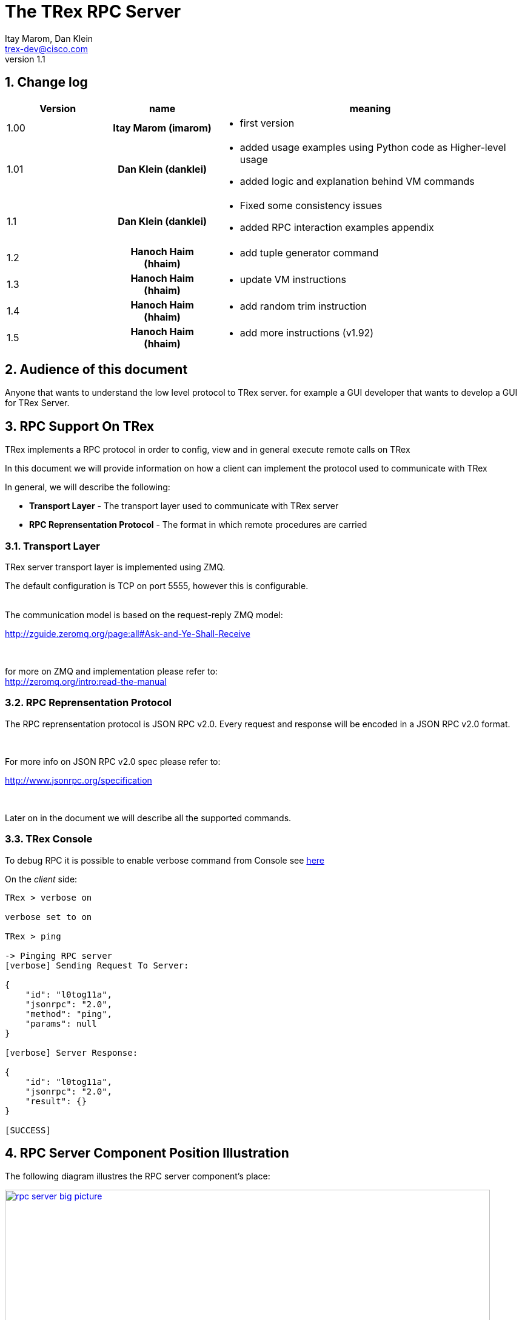 The TRex RPC Server
===================
:Author: Itay Marom, Dan Klein
:email: trex-dev@cisco.com
:revnumber: 1.1
:quotes.++:
:numbered:
:web_server_url: https://trex-tgn.cisco.com/trex
:local_web_server_url: csi-wiki-01:8181/trex
:toclevels: 4

++++
<script>
  (function(i,s,o,g,r,a,m){i['GoogleAnalyticsObject']=r;i[r]=i[r]||function(){
  (i[r].q=i[r].q||[]).push(arguments)},i[r].l=1*new Date();a=s.createElement(o),
  m=s.getElementsByTagName(o)[0];a.async=1;a.src=g;m.parentNode.insertBefore(a,m)
  })(window,document,'script','//www.google-analytics.com/analytics.js','ga');

  ga('create', 'UA-75220362-1', 'auto');
  ga('send', 'pageview');

</script>
++++

== Change log

[options="header",cols="^1,^h,3a"]
|=================
| Version |  name   |  meaning
| 1.00    |  Itay Marom (imarom) |
- first version
| 1.01    | Dan Klein (danklei)
|
- added usage examples using Python code as Higher-level usage
- added logic and explanation behind VM commands
| 1.1    | Dan Klein (danklei)
|
- Fixed some consistency issues
- added RPC interaction examples appendix
| 1.2    | Hanoch Haim (hhaim)
|
- add tuple generator command 
| 1.3    | Hanoch Haim (hhaim)
|
- update VM instructions 
| 1.4    | Hanoch Haim (hhaim)
|
- add random trim instruction
| 1.5    | Hanoch Haim (hhaim)
|
- add more instructions (v1.92)

|=================


== Audience of this document 

Anyone that wants to understand the low level protocol to TRex server. for example a GUI developer that wants to develop a GUI for TRex Server.

== RPC Support On TRex

TRex implements a RPC protocol in order to config, view and
in general execute remote calls on TRex

In this document we will provide information on
how a client can implement the protocol used to communicate with TRex

In general, we will describe the following:

* *Transport Layer* - The transport layer used to communicate with TRex server
* *RPC Reprensentation Protocol* - The format in which remote procedures are carried

=== Transport Layer

TRex server transport layer is implemented using ZMQ.

The default configuration is TCP on port 5555, however this is configurable.

{zwsp} +
The communication model is based on the request-reply ZMQ model:

http://zguide.zeromq.org/page:all#Ask-and-Ye-Shall-Receive

{zwsp} +

for more on ZMQ and implementation please refer to:
{zwsp} +
http://zeromq.org/intro:read-the-manual

=== RPC Reprensentation Protocol

The RPC reprensentation protocol is JSON RPC v2.0.
Every request and response will be encoded in a JSON RPC v2.0 format.

{zwsp} +

For more info on JSON RPC v2.0 spec please refer to:
{zwsp} +

http://www.jsonrpc.org/specification

{zwsp} +

Later on in the document we will describe all the supported commands.

=== TRex Console

To debug RPC it is possible to enable verbose command from Console see link:draft_trex_stateless.html#_console_commands[here]

On the 'client' side:

[source,bash]
----
TRex > verbose on

verbose set to on

TRex > ping

-> Pinging RPC server
[verbose] Sending Request To Server:

{
    "id": "l0tog11a",
    "jsonrpc": "2.0",
    "method": "ping",
    "params": null
}

[verbose] Server Response:

{
    "id": "l0tog11a",
    "jsonrpc": "2.0",
    "result": {}
}

[SUCCESS]

----

== RPC Server Component Position Illustration

The following diagram illustres the RPC server component's place:

image::images/rpc_server_big_picture.png[title="RPC Server Position",align="left",width=800, link="images/rpc_server_big_picture.png"]

== RPC Server Port State Machine
Any port on the server can be in numbered of states, each state provides other subset of the commands
that are allowed to be executed.

We define the following possible states:

* *unowned* - The specific port is either unowned or another user is owning the port
* *owned* - The specific port has been acquired by the client
* *active* - The specific port is in the middle of injecting traffic - currently active

Each port command will specify on which states it is possible to execute it.

For port related commands valid only on 'owned' or 'active', a field called ''handler'' 'MUST' be passed
along with the rest of the parameters.


This will identify the connection:

image::images/rpc_states.png[title="Port States",align="left",width=150, link="images/rpc_states.png"]

== RPC Commands
The following RPC commands are supported

=== Ping
* *Name* - 'ping'
* *Valid States* - 'not relevant'
* *Description* - Pings the TRex server
* *Paramters* - None
* *Result* ['object'] - {}

Example:

[source,bash]
----
'Request':

{
    "jsonrpc": "2.0",
    "id": 1,
    "method": "ping",
    "params": null
}

'Response':

{
   "jsonrpc" : "2.0",
   "id" : 1,
   "result" : {}
}

----

=== Get Server Supported Commands
* *Name* - 'get_supported_cmds'
* *Valid States* - 'not relevant'
* *Description* - Queries the server for all the supported commands
* *Paramters* - None
* *Result* ['array'] - A list of all the supported commands by the server

Example:

[source,bash]
----
'Request':

{
    "jsonrpc": "2.0",
    "id": 1,
    "method": "get_supported_cmds",
    "params": null
}


'Response':

{
    "jsonrpc": "2.0",
    "id": 1,
    "result": [
        "remove_all_streams",
        "remove_stream",
        "add_stream",
        "get_reg_cmds",
        "ping",
        "test_sub",
        "get_version",
        "test_add"
    ]
}

----


=== Get Version
* *Name* - 'get_version'
* *Valid States* - 'not relevant'
* *Description* - Queries the server for version information
* *Paramters* - None
* *Result* ['object'] - See table below

.Object type 'return values for get_version' 
[options="header",cols="1,1,3"]
|=================
| Field         | Type     | Description 
| version       | string   | TRex version
| build_date    | string   | build date
| build_time    | string   | build time
| built_by      | string   | who built this version
|=================

[source,bash]
----

'Request':

{
    "id": "wapkk8m6",
    "jsonrpc": "2.0",
    "method": "get_version",
    "params": null
}


'Response':

{
    "id": "wapkk8m6",
    "jsonrpc": "2.0",
    "result": {
        "build_date": "Sep 16 2015",
        "build_time": "12:33:01",
        "built_by": "imarom",
        "version": "v0.0"
    }
}

----

=== Get System Info
* *Name* - 'get_system_info'
* *Description* - Queries the server for system properties
* *Paramters* - None
* *Result* ['object'] - See table below

.return value: 'get_system_info'
[options="header",cols="1,1,3"]
|=================
| Field          | Type     | Description 
| dp_core_count  | int      | DP core count
| core_type      | string   | DP core type
| hostname       | string   | machine host name
| uptime         | string   | uptime of the server
| port_count     | int      | number of ports on the machine
| ports          | array    | arary of object ''port'' - see below
|=================

.return value: 'get_system_info'.'port'
[options="header",cols="1,1,3"]
|=================
| Field          | Type     | Description 
| driver         | string   | driver type
| index          | int      | port index
| speed          | int      | speed of the port (1, 10, 40, 100)
|=================


[source,bash]
----

'Request':

{
    "id": "zweuldlh",
    "jsonrpc": "2.0",
    "method": "get_system_info",
    "params": null
}

'Response':

{
    "id": "zweuldlh",
    "jsonrpc": "2.0",
    "result": {
        "core_type": "Intel(R) Xeon(R) CPU E5-2650 0 @ 2.00GHz",
        "dp_core_count": 1,
        "hostname": "csi-kiwi-03.cisco.com",
        "port_count": 4,
        "ports": [
            {
                "driver": "rte_ixgbe_pmd",
                "index": 0,
                "speed": 10,
            },
            {
                "driver": "rte_ixgbe_pmd",
                "index": 1,
                "speed": 10,
            },
            {
                "driver": "rte_ixgbe_pmd",
                "index": 2,
                "speed": 10,
            },
            {
                "driver": "rte_ixgbe_pmd",
                "index": 3,
                "speed": 10,
            }
        ]
    }
}

----

=== Get Port Status
* *Name* - 'get_port_status'
* *Valid States* - 'all'
* *Description* - Queries the server for status
* *Paramters* -
** *port_id* ['int'] - port id to query for owner
* *Result* ['object'] - see below

[source,bash]
----

'Request':

{
    "id": "pbxny90u",
    "jsonrpc": "2.0",
    "method": "get_port_status",
    "params": {
        "port_id": 2
    }
}

'Response':

{
    "id": "pbxny90u",
    "jsonrpc": "2.0",
    "result": {
        "owner": "",
        "state": "STREAMS"
    }
}

----

.return value: 'get_port_status'
[options="header",cols="1,1,3"]
|=================
| Field          | Type     | Description 
| owner          | string   | name of current owner (or "" if none)
| state          | string   | state of port (DOWN, IDLE, STREAMS, TX, PAUSE)
|=================



=== Acquire
* *Name* - 'Acquire'
* *Valid States* - 'all'
* *Description* - Takes ownership over the port
* *Paramters* -
** *port_id* ['int'] - port id to take ownership
** *user* ['string'] - User name aquiring the system
** *force* ['boolean'] - force action even if another user is holding the port
* *Result* ['string'] - handler for future sessions

[source,bash]
----

'Request':

{
    "id": "b1tr56yz",
    "jsonrpc": "2.0",
    "method": "Acquire",
    "params": {
	"user": "itay"
	"port_id": 1
        "force": false,
    }
}


'Response':

{
    "id": "b1tr56yz",
    "jsonrpc": "2.0",
    "result": "AQokC3ZA"
}

----


=== Release
* *Name* - 'release'
* *Valid States* - 'owned'
* *Description* - Release owernship over the device
* *Paramters* -
** *handler* ['string'] - unique connection handler
** *port_id* ['int'] - port id to release
* *Result* ['object'] - {}

[source,bash]
----

'Request':

{
    "id": "m785dxwd",
    "jsonrpc": "2.0",
    "method": "release",
    "params": {
        "handler": "37JncCHr"
	"port_id": 1
    }
}


'Response':

{
    "id": "m785dxwd",
    "jsonrpc": "2.0",
    "result": {}
}
----


=== Add Stream
* *Name* - 'add_stream'
* *Valid States* - 'owned'
* *Description* - Adds a stream to a port
* *Paramters* 
** *handler* ['string'] - unique connection handler
** *port_id* ['int'] - port id associated with this stream
** *stream_id* ['int'] - stream id associated with the stream object
** *stream* - object of type xref:stream_obj['stream']
* *Result* ['object'] - {}

==== Object type 'stream' anchor:stream_obj[]

Add_stream gets a single parameter of type object.

The format of that object is as follows:

.Object type 'stream' 
[options="header",cols="1,1,3"]
|=================
| Field           | Type    | Description 
| enabled         | boolean | is this stream enabled
| self_start      | boolean | is this stream triggered by starting injection or triggered by another stream
| action_count    | uint16_t  | In case it is bigger than zero and next stream is not -1 (set) the number of goto will be limited to this number. Maximum value is 65K. default is zero. Zero means - not limit.
| random_seed     | uint32_t  | For creating reproducible  tests with random number, each stream can get a seed. this field is optional. In case of zero the seed value won't be taken 
| flags           | uint16_t |  bit 0 (LSB) : 1 - take the src MAC from the packet instead of config file. bit 1-2 (LSB) how to set the dest MAC ( stCFG_FILE     = 0, stPKT = 1,stARP = 2 )
| isg             | double  | ['usec'] inter stream gap - delay time in usec until the stream is started
| next_stream_id  | int     | next stream to start after this stream. -1 means stop after this stream
| packet          | object  | object of type xref:packet_obj['packet']
| mode            | object  | object of type xref:mode_obj['mode']
| vm              | object  | array of objects of type xref:vm_obj['vm']
| rx_stats        | object  | object of type xref:rx_stats_obj['rx_stats']
|=================

===== Object type 'packet' anchor:packet_obj[]
packet contains binary and meta data

.Object type 'packet'
[options="header",cols="1,1,3"]
|=================
| Field       | Type        | Description
| binary      | byte array  | binary dump of the packet to be used in the stream as array of bytes
| meta        | string      | meta data object. opaque to the RPC server. will be passed on queries
|=================

===== Object type 'mode' anchor:mode_obj[]
mode object can be 'one' of the following objects:

.Object type 'rate' 
[options="header",cols="1,1,3"]
|=================
| Field       | Type        | Description
| type        | string      | [''pps'',''bps_L1'',''bps_L2'',''percentage''
| value       | double      |  rate 
|=================


.Object type 'mode - continuous' 
[options="header",cols="1,1,3"]
|=================
| Field       | Type        | Description
| type        | string      | ''continuous''
| rate        | object      |  rate object
|=================



.Object type 'mode - single_burst' 
[options="header",cols="1,1,3"]
|=================
| Field         | Type        | Description
| type          | string      | ''single_burst''
| rate          | object      |  rate object
| total pkts    | int         | total packets in the burst
|=================

.Object type 'mode - multi_burst' 
[options="header",cols="1,1,3"]
|=================
| Field          | Type        | Description
| type           | string      | ''multi_burst''
| rate           | object      |  rate object
| pkts_per_burst | int         | packets in a single burst
| ibg            | double      | ['usec'] inter burst gap. delay between bursts in usec
| count          | int         | number of bursts. ''0'' means loop forever, ''1'' will fall back to single burst
|=================

===== Object type 'vm' anchor:vm_obj[]

an Object that include instructions array and properties of the field engine program 

.Object type 'packet'
[options="header",cols="1,1,3"]
|=================
| Field        | Type        | Description
| Instructions | array       | list of instructional objects 
| split_by_var | string      | name of the field by which to split into threads 
| Restart      | boolean     | restart the field engine program when stream moving from inactive->active
|=================


Array of VM instruction objects to be used with this stream
Any element in the array can be one of the following object types:

.Object type 'vm - fix_checksum_ipv4'
[options="header",cols="1,1,3"]
|=================
| Field       | Type        | Description
| type        | string      | ''fix_checksum_ipv4''
| pkt_offset  | uint16      | offset of the field to fix 
|=================

.Object type 'vm - flow_var'
[options="header",cols="1,1,3"]
|=================
| Field       | Type                        | Description
| type        | string                      | ''flow_var'''
| name        | string                      | flow var name - this should be a unique identifier
| size        | [1,2,4,8]                   | size of the flow var in bytes
| op          | ['inc', 'dec', 'random']    | operation type to perform on the field
| init_value  | uint64_t as string          | init value for the field
| min_value   | uint64_t as string          | minimum value for the field
| max_value   | uint64_t as string          | maximum value for the field
| step        | uint64_t as string          | step, how much to inc or dec. 1 is the default (in case of 'random' this field is not used) 
|=================

.Object type 'vm - write_flow_var'
[options="header",cols="1,1,3"]
|=================
| Field         | Type        | Description
| type          | string      | ''write_flow_var''
| name          | string      | flow var name to write
| pkt_offset    | uint16      | offset at the packet to perform the write
| add_value     | int         | delta to add to the field prior to writing - can be negative
| is_big_endian | boolean     | should write as big endian or little 
|=================

.Object type 'vm - trim_pkt_size'
[options="header",cols="1,1,3"]
|=================
| Field         | Type        | Description
| type          | string      | ''trim_pkt_size''
| name          | string      | flow var name to take the new trim packet size from. The var size should be valid packet size and less than template packet size. see `stl/udp_rand_size.yaml` for an example
|=================

.Object type 'vm - tuple_flow_var'
[options="header",cols="1,1,3"]
|=================
| Field       | Type                        | Description
| type        | string                      | ''tuple_flow_var'''
| name        | string                      | tuple generator name - this should be a unique identifier name.ip and name.port will be added 
| ip_min      | uint32_t as string          | ipv4 min ip as uint32_t  e.g.  10.0.0.1
| ip_max      | uint32_t as string          | ipv4 max ip as uint32_t  e.g.  10.0.1.255
| port_min    | uint16_t as string          | ipv4 min port as uint16_t e.g. 1025
| port_max    | uint16_t as string          | ipv4 max port as uint16_t e.g.  65000
| limit_flows | uint32_t as string          | the number of flows. 0 means we will use all the ip/port min-max range
| flags       | uint16_t as string          | 1 - unlimited  number of flows. in case the first bit is enabled port_min and port_max is ignored and the maximum number of flows will be generated on those ips
|=================

an example of tuple_flow_var variable

[source,bash]
----
 ip_min      = 10.0.0.1
 ip_max      = 10.0.0.5
 port_min    = 1025
 port_max    = 1028
 limit_flows = 10
----

.Results 
[options="header",cols="1,1,3"]
|=================
| IP          | PORT        | FLOW
| 10.0.0.1    | 1025        | 1
| 10.0.0.2    | 1025        | 2
| 10.0.0.3    | 1025        | 3
| 10.0.0.4    | 1025        | 4
| 10.0.0.5    | 1025        | 5
| 10.0.0.1    | 1026        | 6  << the port is inc here 
| 10.0.0.2    | 1026        | 7
| 10.0.0.3    | 1026        | 8
| 10.0.0.4    | 1026        | 9
| 10.0.0.5    | 1026        | 10
| 10.0.0.1    | 1025        | 1  << back to the first flow 
|=================

The variable name.port and name.ip could be written to any offset in the packet (usualy to src_ip and src_port as client) 


.Object type 'vm - write_mask_flow_var'
[options="header",cols="1,1,3"]
|=================
| Field         | Type                        | Description
| type          | string                      | ''write_mask_flow_var'''
| name          | string                      |  flow variable name 
| pkt_offset    | uint16_t as string          |  offset at the packet to perform the write
| add_value     | int32_t  as string          | delta to add to the field prior to writing - can be negative
| pkt_cast_size | uint_t as string            | size in bytes only 1,2,4 are valid 
| mask          | uint32_t as string          | 1 means care e.g. 0xff will write to only 8 LSB bits
| shift         | int8_t   as string          | Positive will shift left (multiply by x2) negative will shift right (divided by 2)  e.g. 1 will multiply by 2
| is_big_endian | boolean                     | should write as big endian or little 
|=================

.Pseudocode 
[source,bash]
----
        uint32_t val=(cast_to_size)rd_from_varible("name"); # read flow-var
        val+=m_add_value;                                   # add value

        if (m_shift>0) {                                    # shift 
            val=val<<m_shift;
        }else{
            if (m_shift<0) {
                val=val>>(-m_shift);
            }
        }

        pkt_val=rd_from_pkt(pkt_offset)                     # RMW
        pkt_val = (pkt_val & ~m_mask) | (val & m_mask)
        wr_to_pkt(pkt_offset,pkt_val)
----

an example of tuple_flow_var variable

[source,bash]
----
 name          = "a" (varible 2 byte start 1-10 inc )
 pkt_cast_size = 1 ( cast to uint8_t ) 
 add_value     = 0
 mask          = 0xf0
 shift         = 4
 is_big_endian =1
----

.Results 
[options="header",cols="1,1,3"]
|=================
| var "a"   | PKT- before write      | PKT post write
| 1    | 0x03        | 0x13
| 2    | 0x03        | 0x23
| 3    | 0x03        | 0x33
| 4    | 0x03        | 0x43
| 5    | 0x03        | 0x53
|=================

The use cases of this instruction is to write to a bit field (valn/mpls)



TIP: For more information and examples on VM objects please refer to:
link:vm_doc.html[VM examples]

===== Object type 'rx_stats' anchor:rx_stats_obj[]
Describes rx stats for the stream

{zwsp} +

IMPORTANT: In case rx_stats is enabled, meta data will be written in the end of the packet.
please also consider the following constraints:

==== Constrains
* *performance* - this will have performance impact as rx packets will be examined
* *override* - up to 10 bytes at the end of the packet will be overidden by the meta data required

==== The bytes needed for activating 'rx_stats':

* *stream_id* consumes 2 bytes
* *seq_enabled* consumes 4 bytes
* *latency_enabled* consumes 4 bytes

so if no seq or latency are enabled 2 bytes will be used.


if seq or latency alone are enabled, 6 bytes will be used.


if both are enabled then 10 bytes will be used.


.Object type 'rx_stats'
[options="header",cols="1,1,3"]
|=================
| Field            | Type        | Description
| enabled          | boolean     | is rx_stats enabled for this stream
| stream_id        | int         | stream_id for which to collect rx_stats. + 
This could be stream_id different from the stream object which contains the rx_stats object.
| seq_enabled      | boolean     | should write 32 bit sequence
| latency_enabled  | boolean     | should write 32 bit latency
|=================

[source,bash]
----

'Request':

{
    "id": 1,
    "jsonrpc": "2.0",
    "method": "add_stream",
    "params": {
        "handler": "37JncCHr",
        "port_id": 1,
	"stream_id": 502
        "stream": {
            "enabled": true,
            "isg": 4.3,
            "mode": {
                    "rate": {
                        "type": "pps",
                        "value": 10
                    },

                "total_pkts": 5000,
                "type": "single_burst"
            },
            "next_stream_id": -1,
            "packet": {
                "binary": [
                    4,
                    1,
                    255
                ],
                "meta": ""
            },
            "rx_stats": {
                "enabled": false
            },
            "self_start": true,
        }
    }
}

'Response':

{
    "id": 1,
    "jsonrpc": "2.0",
    "result": {}
}


----

This request-reply sequence demonstrate a method in which rx_stats are diabled.
In case rx_stats feature is enabled, rx_object **must include** all rx_stats object fields as described above.


=== Remove Stream
* *Name* - 'remove_stream'
* *Valid States* - 'owned'
* *Description* - Removes a stream from a port
* *Paramters*
** *handler* ['string'] - unique connection handler
** *port_id* ['int'] - port assosicated with the stream.
** *stream_id* ['int'] - stream to remove

* *Result* ['object'] - {}

[source,bash]
----

'Request':

{
    "id": 1
    "jsonrpc": "2.0",
    "method": "remove_stream",
    "params": {
        "handler": "37JncCHr",
        "port_id": 1,
        "stream_id": 502
    }
}


'Response':

{
    "id": 1
    "jsonrpc": "2.0",
    "result": {}
}

----

=== Get Stream ID List
* *Name* - 'get_stream_list'
* *Valid States* - 'unowned', 'owned', 'active'
* *Description* - fetch all the assoicated streams for a port
* *Paramters*
** *handler* ['string'] - unique connection handler
** *port_id* ['int'] - port to query for registered streams

* *Result* ['array'] - array of 'stream_id'

[source,bash]
----

'Request':

{
    "id": 1,
    "jsonrpc": "2.0",
    "method": "get_stream_list",
    "params": {
        "handler": "37JncCHr",
        "port_id": 1
    }
}

'Response':

{
    "id": 1,
    "jsonrpc": "2.0",
    "result": [
        502,
        18
    ]
}


----

=== Get Stream
* *Name* - 'get_stream'
* *Valid States* - 'unowned', 'owned', 'active'
* *Description* - get a specific stream object
* *Paramters*
** *handler* ['string'] - unique connection handler
** *port_id* ['int'] - port for the associated stream
** *stream_id* ['int'] - the requested stream id

* *Result* ['object'] - object xref:stream_obj['stream']

[source,bash]
----

'Request':

{
    "id": 1,
    "jsonrpc": "2.0",
    "method": "get_stream",
    "params": {
        "handler": "37JncCHr",
        "port_id": 1,
        "stream_id": 7
    }
}


'Response':

{
    "id": 1,
    "jsonrpc": "2.0",
    "result": {
        "stream": {
            "enabled": true,
            "isg": 4.3,
            "mode": {
                "pps": 3,
                "type": "continuous"
            },
            "next_stream_id": -1,
            "packet": {
                "binary": [
                    4,
                    1,
                    255
                ],
                "meta": ""
            },
            "self_start": true
        }
    }
}

----


=== Remove All Streams
* *Name* - 'remove_all_streams'
* *Valid States* - 'owned'
* *Description* - remove all streams from a port
* *Paramters*
** *handler* ['string'] - unique connection handler
** *port_id* ['int'] - port for the associated stream

* *Result* ['object'] - {}


[source,bash]
----

'Request':

{
    "id": 1,
    "jsonrpc": "2.0",
    "method": "remove_all_streams",
    "params": {
        "handler": "37JncCHr",
        "port_id": 2
    }
}

'Response':

{
    "id": 1,
    "jsonrpc": "2.0",
    "result": {}
}


----


=== Start Traffic
* *Name* - 'start_traffic'
* *Valid States* - 'owned'
* *Description* - Starts the traffic on a specific port. if traffic has already started an error will be returned
* *Paramters*
** *handler* ['string'] - unique connection handler
** *port_id* ['int'] - port id on which to start traffic

* *Result* ['object'] - {}

[source,bash]
----

'Request':

{   
    "id": "b3llt8hs",
    "jsonrpc": "2.0",
    "method": "start_traffic",
    "params": {
        "handler": "37JncCHr",
        "port_id": 3
    }

'Response':

{
    "id": "b3llt8hs",
    "jsonrpc": "2.0",
    "result": {}
}


----

=== Stop Traffic
* *Name* - 'stop_traffic'
* *Valid States* - 'active'
* *Description* - Stops the traffic on a specific port. if the port has already started nothing will happen
* *Paramters*
** *handler* ['string'] - unique connection handler
** *port_id* ['int'] - port id on which to stop traffic

* *Result* ['object'] - {}

[source,bash]
----

'Request':

{
    "id": "h2fyhni7",
    "jsonrpc": "2.0",
    "method": "stop_traffic",
    "params": {
        "handler": "37JncCHr",
        "port_id": 3
    }
}

'Response':

{
    "id": "h2fyhni7",
    "jsonrpc": "2.0",
    "result": {}
}


----

=== Get Global Stats
* *Name* - 'get_global_stats'
* *Valid States* - 'unowned', 'owned', 'active'
* *Description* - Get machine global stats
* *Paramters* - None

* *Result* ['object'] - See Below

.Return value of 'get_global_stats'
[options="header",cols="1,1,3"]
|=================
| Field             | Type        | Description
| state             | string      | server state: can be 'unowned', 'owned' or 'active'
| cpu_util          | double      | DP CPU util. in %
| tx_bps            | double      | total TX bits per second
| rx_bps            | double      | total RX bits per second
| tx_pps            | double      | total TX packets per second
| rx_pps            | double      | total RX packets per second
| total_tx_pkts     | int         | total TX packets
| total_rx_pkts     | int         | total RX packets
| total_tx_bytes    | int         | total TX bytes
| total_rx_bytes    | int         | total RX bytes
| tx_rx_error       | int         | total Tx/Rx errors
|=================

=== Get Port Stats
* *Name* - 'get_port_stats'
* *Valid States* - 'unowned', 'owned', 'active'
* *Description* - Get port stats
* *Paramters*
** *port_id* [int] - The port id for query

* *Result* ['object'] - See Below


.Return value of 'get_port_stats'
[options="header",cols="1,1,3"]
|=================
| Field             | Type        | Description
| status            | string      | 'down', 'idle' or 'transmitting'
| tx_bps            | double      | total TX bits per second
| rx_bps            | double      | total RX bits per second
| tx_pps            | double      | total TX packets per second
| rx_pps            | double      | total RX packets per second
| total_tx_pkts     | int         | total TX packets
| total_rx_pkts     | int         | total RX packets
| total_rx_bytes    | int         | total TX bytes
| total_tx_bytes    | int         | total RX bytes
| tx_rx_error       | int         | total Tx/Rx errors
|=================

=== Get Stream Stats
* *Name* - 'get_steram_stats'
* *Valid States* - 'unowned', 'owned', 'active'
* *Description* - Get port stats
* *Paramters*
** *port_id* [int] - The port id for query
** *stream_id* [int] - The stream id for query

* *Result* ['object'] - See Below

.Return value of 'get_stream_stats'
[options="header",cols="1,1,3"]
|=================
| Field             | Type        | Description
| tx_bps            | double      | total TX bits per second
| tx_pps            | double      | total TX packets per second
| total_tx_pkts     | int         | total TX packets
| total_tx_bytes    | int         | total TX bytes
| rx_bps            | double      | total RX bits per second (if 'rx_stats' enabled)
| rx_pps            | double      | total RX packets per second (if 'rx_stats' enabled)
| total_rx_pkts     | int         | total RX packets (if 'rx_stats' enabled)
| total_rx_bytes    | int         | total RX bytes (if 'rx_stats' enabled)
| latency           | array       | array of 2 ordered elements average, maximum (if 'rx_stats' enabled)
|=================


== Typical Transactions Examples
the following examples represents common scenarios.
commands in [...] represents 'meta commands'
and not real RPC commands such as 'repeat', 'wait' and etc.

=== Init/Boot
This sequence represents a client implementing the protocol taking ownership
over the server and preparing to perform work

==== Commands Flow
* *ping* - Ping the server to verify the server is up
* *get_owner* - if owner is not me or 'none' prompt to the user if he wants to force it
* *acquire* - Ask or force for exclusive control over the server. save the 'handler' given for future commands
* *get_version* - Verify the server is compatible with the GUI
* *get_system_info* - Get the installed ports and cores
* *get_stream_list* - for every port, get the list and sync the GUI
* *get_stream* - for every stream in a port list, get the stream info and sync the GUI

=== Simple Traffic With Adding / Editing Streams

describes a simple scenario where a user wants to
add or edit one or more streams to one or more ports

==== Commands Flow
* *[init]* - perform the init procedure from above
* *[GUI add/edit streams]* - GUI provides the user a way to add or edit streams and sync them
* *remove_all_streams* ['optional'] - remove all previous streams to start from scratch
* *add_stream* - configure a specific port with a stream. 
* *['repeat previous']* - 'repeat' the above for how many ports and streams desired 
* *get_stream_list* ['optional'] - sanity - verify the server is synced with the GUI 
* *start_traffic* - start traffic on the specific port / all the ports
* *get_global_stats* ['optional'] - make sure the machine is transmiting traffic
* *['perfrom test']* - perform the required test
* *stop_traffic* - when done, stop the traffic on the specific port / all the ports
* *get_global_stats* ['optional'] - make sure the machine has stopped

=== Logout

Describes the log off from the machine

==== Commands Flow
* *stop_traffic* ['optional'] - if traffic has started - stop it
* *get_global_stats* ['optional'] - make sure the machine has stopped
* *remove_all_streams* ['optional'] - if you want to clear all the previous streams - use this
* *release* - release the ownership over the device


:numbered!:

[appendix]
Interaction Examples
--------------------

This appendix brings examples with data for the this RPC interaction. + 


<<_add_stream, add_stream>> method example
~~~~~~~~~~~~~~~~~~~~~~~~~~~~~~~~~~~~~~~~~~

The following example represents an interaction between the RPC client and the server's response.

Simple single packet client request
^^^^^^^^^^^^^^^^^^^^^^^^^^^^^^^^^^^

On the following example, there's no VM instructions, rx_stats option is disabled and there's only a single packet which isn't connected to any other packet.

[underline]#Client request#
[source, bash]
----
{
  "id" : "2bqgd2r4",
  "jsonrpc" : "2.0",
  "method" : "add_stream",
  "params" : {
     "handler" : "37JncCHr",
     "port_id" : 1,
     "stream" : {
        "enabled" : true,
        "isg" : 0,
        "mode" : {
                "rate": {
                        "type": "pps",
                        "value": 100
                    },
           "type" : "continuous"
        },
        "next_stream_id" : -1,
        "packet" : {
           "binary" : [
              0,
              80,
              86,
              128,
              13,
              ...  # more packet data
              77,
              79,
              250,
              154,
              66
           ],
           "meta" : ""
        },
        "rx_stats" : {
           "enabled" : false
        },
        "self_start" : true,
        "vm" : []
     },
     "stream_id" : 0
  }
}

----

[underline]#Server's response#
[source, bash]
----
{
   "id" : "2bqgd2r4",
   "jsonrpc" : "2.0",
   "result" : {}
}

----


Two linked packets with VM instructions client request
^^^^^^^^^^^^^^^^^^^^^^^^^^^^^^^^^^^^^^^^^^^^^^^^^^^^^^

On the following example, a **batch request** is being issued to the server, containing two `add_stream` requests. 

[underline]#First request# +
The first client request is similar to the previous example. +
However, in this case the rx_stats object is enbaled and set to monitor ancestor's `stream_id` (which is 0 in this case).

Ontop, this stream points to the next stream as the one to follow, as described under `next_stream_id` of `stream` object.

[underline]#Second request# + 
In this stream the big difference is that it has VM instructions under the `vm` field of the `stream` object.

Ontop, this stream is the last stream of the sequence, so `next_stream_id` of `stream` object is set to '-1'.


[underline]#Client request#

[source, bash]
----
[
   {
      "id" : "tq49f6uj",
      "jsonrpc" : "2.0",
      "method" : "add_stream",
      "params" : {
         "handler" : "2JjzhMai",
         "port_id" : 3,
         "stream" : {
            "enabled" : true,
            "isg" : 0,
            "mode" : {
                   "rate": {
                        "type": "pps",
                        "value": 100
                    },
               "type" : "continuous"
            },
            "next_stream_id" : 1,
            "packet" : {
               "binary" : [
                  0,
                  80,
                  86,
                  ...  # more packet data
                  250,
                  154,
                  66
               ],
               "meta" : ""
            },
            "rx_stats" : {
               "enabled" : true,
               "latency_enabled" : false,
               "seq_enabled" : false,
               "stream_id" : 0
            },
            "self_start" : true,
            "vm" : []
         },
         "stream_id" : 0
      }
   },
   {
      "id" : "2m7i5olx",
      "jsonrpc" : "2.0",
      "method" : "add_stream",
      "params" : {
         "handler" : "2JjzhMai",
         "port_id" : 3,
         "stream" : {
            "enabled" : true,
            "isg" : 0,
            "mode" : {
                   "rate": {
                        "type": "pps",
                        "value": 100
                    },
               "type" : "continuous"
            },
            "next_stream_id" : -1,
            "packet" : {
               "binary" : [
                  0,
                  80,
                  86,
                  128,
                  ...  # more packet data
                  216,
                  148,
                  25
               ],
               "meta" : ""
            },
            "rx_stats" : {
               "enabled" : false
            },
            "self_start" : false,
            "vm" : [
               {
                  "init_value" : "65537",
                  "max_value" : "65551",
                  "min_value" : "65537",
                  "name" : "l3__src",
                  "op" : "inc",
                  "size" : 4,
                  "type" : "flow_var"
               },
               {
                  "add_value" : 1,
                  "is_big_endian" : false,
                  "name" : "l3__src",
                  "pkt_offset" : 34,
                  "type" : "write_flow_var"
               }
            ]
         },
         "stream_id" : 1
      }
   }
]

----

[underline]#Server's response#
[source, bash]
----
[
   {
      "id" : "tq49f6uj",
      "jsonrpc" : "2.0",
      "result" : {}
   },
   {
      "id" : "2m7i5olx",
      "jsonrpc" : "2.0",
      "result" : {}
   }
]

----


Another Example of tuple generator 
^^^^^^^^^^^^^^^^^^^^^^^^^^^^^^^^^^


[source, bash]
----
 - name: udp_64B
  stream:
    self_start: True
    packet:
      binary: stl/udp_64B_no_crc.pcap  # pcap should not include CRC
    mode:
      type: continuous
      pps: 100
    rx_stats: []

    # program that define 1M flows with IP range 16.0.0.1-16.0.0.254
    # we will create a script that do that for you 
    # this is the low level instructions 
    vm: [
               {
                 "type" : "tuple_flow_var",   # name of the command 

                 "name" : "tuple_gen",    # tuple_gen.ip tuple_gen.port can be used 

                 "ip_min"   : 0x10000001,  # min ip 16.0.0.1
                 "ip_max"   : 0x100000fe,  # max ip 16.0.0.254
                  
                 "port_min" : 1025,        # min port 1025     
                 "port_max" : 65500,       # max port 65500
                  
                 "limit_flows" : 1000000,  # number of flows 
                 "flags"       : 0,        # 1 - for unlimited  
               },

               {
                  "type" : "write_flow_var", # command name 

                  "name" : "tuple_gen.ip",  # varible to write     
                  
                  "add_value" : 0,          # no need to add value     
                  
                  "is_big_endian" : true,   # write as big edian 
                  
                  "pkt_offset" : 26,        # write tuple_gen.ip into ipv4.src_ip   
               },
               
               {
                  "type" : "fix_checksum_ipv4", # fix ipv4 header checksum 

                  "pkt_offset" : 14,          # offset of ipv4 header 
                  
               },

               {
                  "type" : "write_flow_var", # command name 

                  "name" : "tuple_gen.port",  # varible to write     
                  
                  "add_value" : 0,          # no need to add value     
                  
                  "is_big_endian" : true,   # write as big edian 
                  
                  "pkt_offset" : 34,        # write tuple_gen.port into udp.src_port
               }

        ]
----

